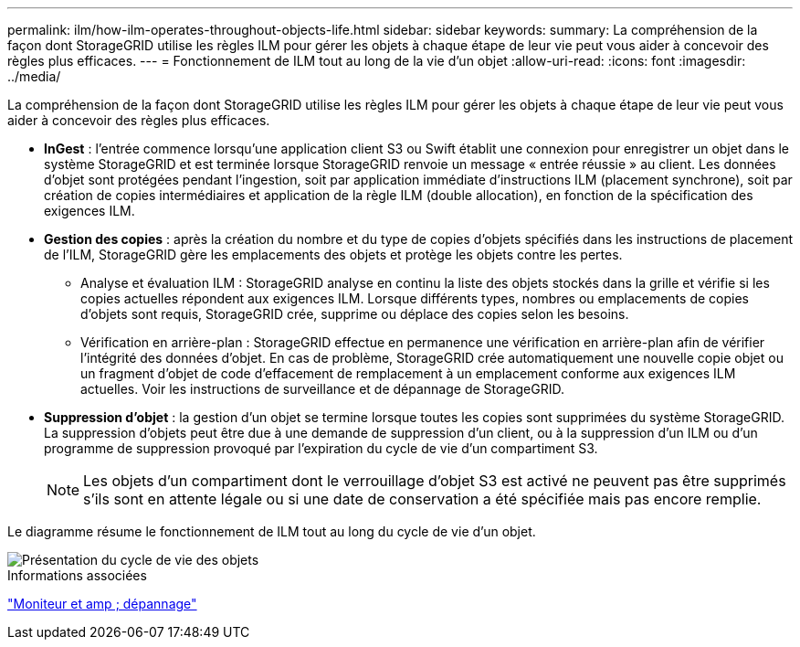 ---
permalink: ilm/how-ilm-operates-throughout-objects-life.html 
sidebar: sidebar 
keywords:  
summary: La compréhension de la façon dont StorageGRID utilise les règles ILM pour gérer les objets à chaque étape de leur vie peut vous aider à concevoir des règles plus efficaces. 
---
= Fonctionnement de ILM tout au long de la vie d'un objet
:allow-uri-read: 
:icons: font
:imagesdir: ../media/


[role="lead"]
La compréhension de la façon dont StorageGRID utilise les règles ILM pour gérer les objets à chaque étape de leur vie peut vous aider à concevoir des règles plus efficaces.

* *InGest* : l'entrée commence lorsqu'une application client S3 ou Swift établit une connexion pour enregistrer un objet dans le système StorageGRID et est terminée lorsque StorageGRID renvoie un message « entrée réussie » au client. Les données d'objet sont protégées pendant l'ingestion, soit par application immédiate d'instructions ILM (placement synchrone), soit par création de copies intermédiaires et application de la règle ILM (double allocation), en fonction de la spécification des exigences ILM.
* *Gestion des copies* : après la création du nombre et du type de copies d'objets spécifiés dans les instructions de placement de l'ILM, StorageGRID gère les emplacements des objets et protège les objets contre les pertes.
+
** Analyse et évaluation ILM : StorageGRID analyse en continu la liste des objets stockés dans la grille et vérifie si les copies actuelles répondent aux exigences ILM. Lorsque différents types, nombres ou emplacements de copies d'objets sont requis, StorageGRID crée, supprime ou déplace des copies selon les besoins.
** Vérification en arrière-plan : StorageGRID effectue en permanence une vérification en arrière-plan afin de vérifier l'intégrité des données d'objet. En cas de problème, StorageGRID crée automatiquement une nouvelle copie objet ou un fragment d'objet de code d'effacement de remplacement à un emplacement conforme aux exigences ILM actuelles. Voir les instructions de surveillance et de dépannage de StorageGRID.


* *Suppression d'objet* : la gestion d'un objet se termine lorsque toutes les copies sont supprimées du système StorageGRID. La suppression d'objets peut être due à une demande de suppression d'un client, ou à la suppression d'un ILM ou d'un programme de suppression provoqué par l'expiration du cycle de vie d'un compartiment S3.
+

NOTE: Les objets d'un compartiment dont le verrouillage d'objet S3 est activé ne peuvent pas être supprimés s'ils sont en attente légale ou si une date de conservation a été spécifiée mais pas encore remplie.



Le diagramme résume le fonctionnement de ILM tout au long du cycle de vie d'un objet.

image::../media/overview_of_object_lifecycle.png[Présentation du cycle de vie des objets]

.Informations associées
link:../monitor/index.html["Moniteur et amp ; dépannage"]
